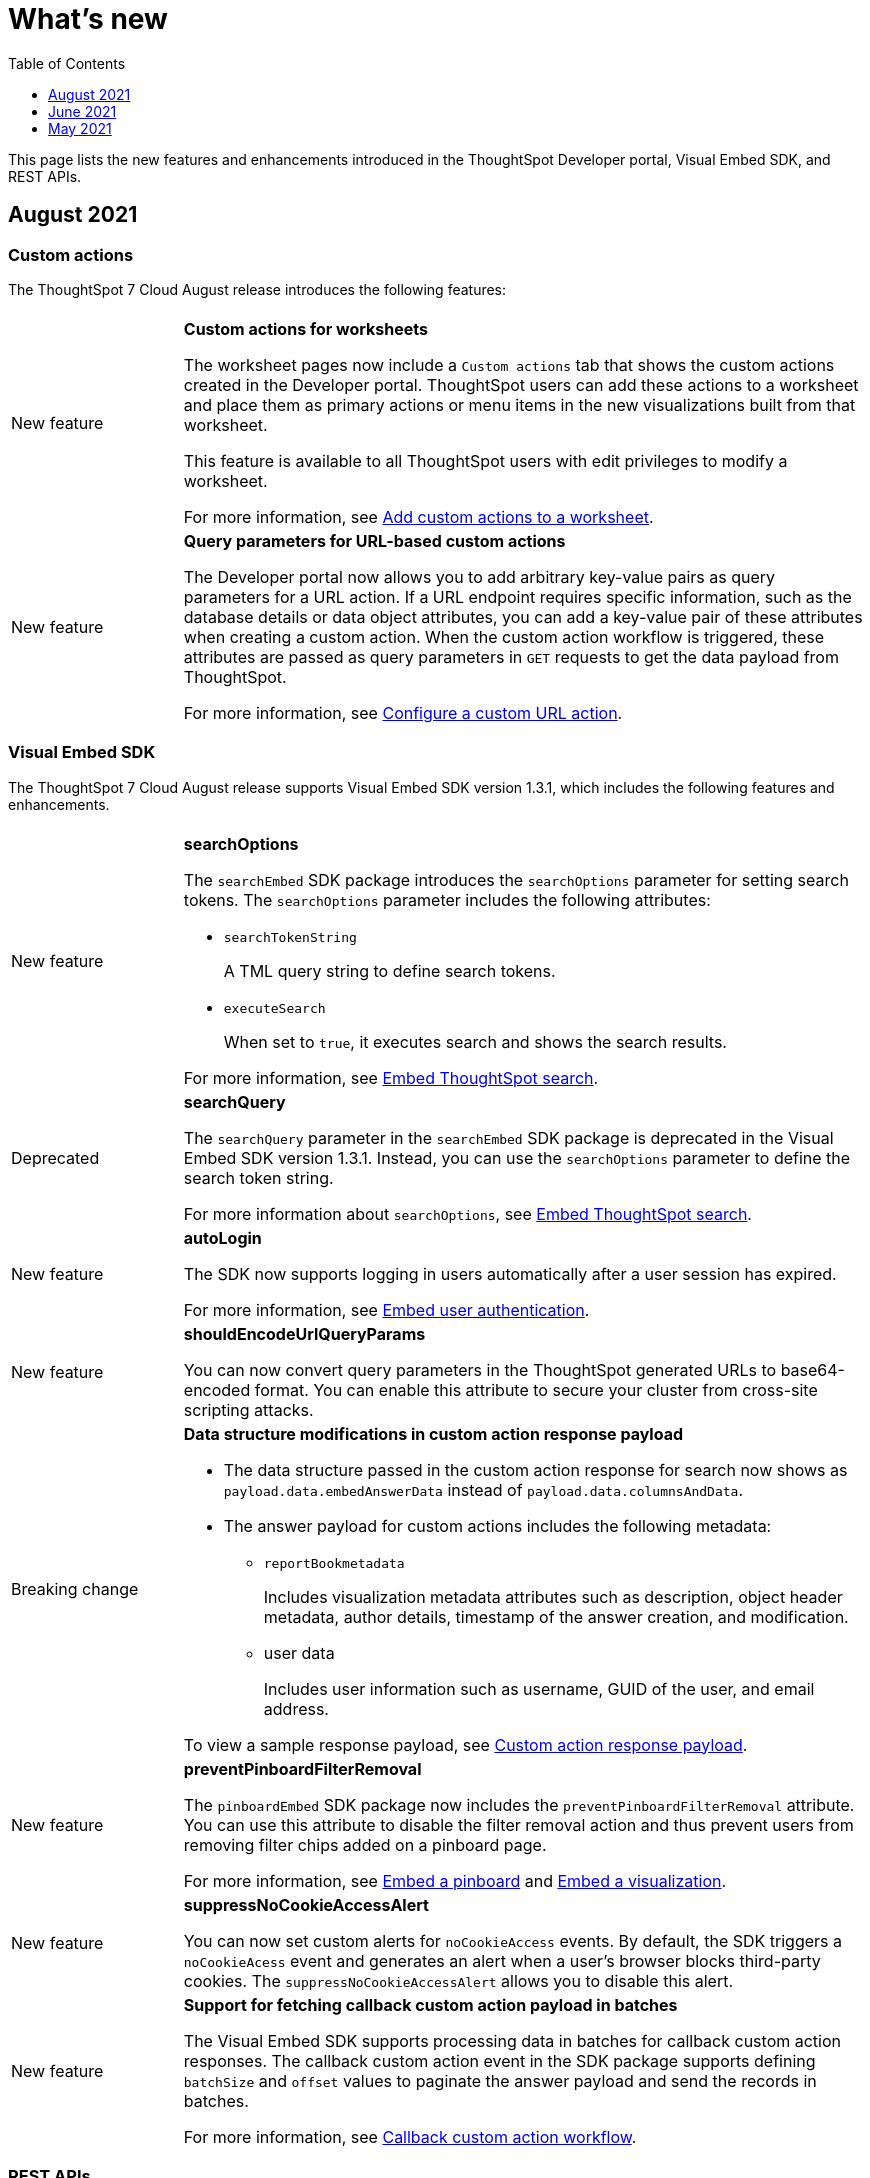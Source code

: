 = What's new
:toc: true
:toclevels: 1

:page-title: What's new
:page-pageid: whats-new
:page-description: New features and enhancements


This page lists the new features and enhancements introduced in the ThoughtSpot Developer portal, Visual Embed SDK, and REST APIs.

== August 2021


=== Custom actions

The ThoughtSpot 7 Cloud August release introduces the following features:

[width="100%" cols="1,4"]
|====
||
|[tag greenBackground]#New feature# a| *Custom actions for worksheets*

The worksheet pages now include a `Custom actions` tab that shows the custom actions created in the Developer portal. ThoughtSpot users can add these  actions to a worksheet and place them as primary actions or menu items in the new visualizations built from that worksheet.

This feature is available to all ThoughtSpot users with edit privileges to modify a worksheet.

For more information, see xref:custom-actions-worksheet.adoc[Add custom actions to a worksheet].

|[tag greenBackground]#New feature# a|**Query parameters for URL-based custom actions**

The Developer portal now allows you to add arbitrary key-value pairs as query parameters for a URL action. If a URL endpoint requires specific information, such as the database details or data object attributes, you can add a key-value pair of these attributes when creating a custom action. When the custom action workflow is triggered, these attributes are passed as query parameters in `GET` requests to get the data payload from ThoughtSpot.

For more information, see xref:custom-actions-url.adoc[Configure a custom URL action].
|====

=== Visual Embed SDK

The ThoughtSpot 7 Cloud August release supports Visual Embed SDK version 1.3.1, which includes the following features and enhancements.

[width="100%" cols="1,4"]
|====
||
| [tag greenBackground]#New feature#  a| *searchOptions*

The `searchEmbed` SDK package introduces the `searchOptions` parameter for setting search tokens. The `searchOptions` parameter includes the following attributes:

* `searchTokenString`
+
A TML query string to define search tokens.

* `executeSearch`
+
When set to `true`, it executes search and shows the search results.

For more information, see xref:embed-search.adoc#search-query[Embed ThoughtSpot search].

| [tag redBackground]#Deprecated# a|**searchQuery**

The `searchQuery` parameter in the `searchEmbed` SDK package is deprecated in the Visual Embed SDK version 1.3.1. Instead, you can use the `searchOptions` parameter to define the search token string.

For more information about `searchOptions`, see xref:embed-search.adoc#search-query[Embed ThoughtSpot search].

|[tag greenBackground]#New feature# a|**autoLogin**

The SDK now supports logging in users automatically after a user session has expired.

For more information, see xref:embed-authentication.adoc##embed-session-sec[Embed user authentication]. 

|[tag greenBackground]##New feature## a|**shouldEncodeUrlQueryParams**

You can now convert query parameters in the ThoughtSpot generated URLs to base64-encoded format. You can enable this attribute to secure your cluster from cross-site scripting attacks.
|[tag redBackground]#Breaking change# a|**Data structure modifications in custom action response payload**

* The  data structure passed in the custom action response for search now shows as `payload.data.embedAnswerData` instead of `payload.data.columnsAndData`.

* The answer payload for custom actions includes the following metadata:

** `reportBookmetadata`
+
Includes visualization metadata attributes such as description, object header metadata, author details, timestamp of the answer creation, and modification.

** user data
+
Includes user information such as username, GUID of the user, and email address.

To view a sample response payload, see xref:callback-response-payload.adoc#search-data-payload[Custom action response payload].

|[tag greenBackground]#New feature# a|**preventPinboardFilterRemoval**

The `pinboardEmbed` SDK package now includes the `preventPinboardFilterRemoval` attribute. You can use this attribute to disable the filter removal action and thus prevent users from removing filter chips added on a pinboard page.

For more information, see xref:embed-pinboard.adoc[Embed a pinboard] and xref:embed-a-viz.adoc[Embed a visualization].
|[tag greenBackground]#New feature# a|**suppressNoCookieAccessAlert**

You can now set custom alerts for `noCookieAccess` events. By default, the SDK triggers a `noCookieAcess` event and generates an alert when a user's browser blocks third-party cookies. The `suppressNoCookieAccessAlert` allows you to disable this alert. 

|[tag greenBackground]#New feature# a|**Support for fetching callback custom action payload in batches**

The Visual Embed SDK supports processing data in batches for callback custom action responses.
The callback custom action event in the SDK package supports defining `batchSize` and `offset` values to paginate the answer payload and send the records in batches.

For more information, see xref:push-data-to-external-app.adoc#large-dataset[Callback custom action workflow].
|====

=== REST APIs

The ThoughtSpot 7 Cloud August release introduces several new APIs to xref:user-api.adoc[manage users], xref:group-api.adoc[user groups], xref:admin-api.adoc[cluster configuration], xref:dependent-apis.adoc[object dependencies], and so on.

For a complete list of APIs, see xref:rest-api-reference.adoc[REST API Reference].

++++
<div class="divider"> </div>
++++

== June 2021

The ThoughtSpot 7 Cloud June release introduces the following features and enhancements:

=== Global and local custom actions

The ThoughtSpot developer portal now supports configuring a custom action as a __global__ or __local__ action. This feature allows you to determine and control the placement of custom actions in the ThoughtSpot UI. Developers can now choose to create a custom action that will appear on all visualizations, or a specific custom action that can be added to a visualization by a ThoughtSpot user. The custom actions panel in the visualization page allows ThoughtSpot users to view the available custom actions and add an action to any visualization.

For example, if you want an action that triggers a callback into your parent app, which would then post its data to Slack, you might want to add a custom action globally to all visualizations. Similarly, if you want to send the data obtained from a specific visualization to a URL, you can associate a custom action locally to that visualization.

For more information, see xref:customize-actions-menu.adoc[Custom actions] and xref:custom-actions-viz.adoc[Add a custom action to a specific visualization].

=== Authentication schemes for custom actions

You can now apply an authentication scheme for a custom action that triggers a data payload to a specific URL target. If an action requires your users to authenticate to send  data to a URL, you can specify the authentication method and authorization attributes when creating a custom action in the Developer portal.
ThoughtSpot will use this information to send the required attributes in the `Authorization` headers to the URL endpoint configured in the custom action.

=== Custom action position settings

ThoughtSpot users with edit privileges can now define or modify the position of a custom action on visualization pages. When a developer creates a custom action in the Developer portal, ThoughtSpot adds a menu item to the **More** image:./images/icon-more-10px.png[the more options menu] menu by default. ThoughtSpot users can change this to a context menu action or a primary action at any time.

If your application instance requires an action that sends only a single row of data from charts or tables, developers can configure a custom action and restrict it to only the contextual menu. If this setting is enabled on a custom action, ThoughtSpot users cannot modify this action on a visualization page.

For more information, see xref:custom-actions-viz.adoc[Add a custom action to a specific visualization].

=== Custom link format for ThoughtSpot embedded instances

ThoughtSpot generates links to access objects, such as pinboards, visualizations, and answers, when a user shares an object with another user or follows a pinboard to receive periodic notifications. If you have embedded ThoughtSpot in your application, you might want to generate these links in the format that preserves your host application context.

For embedded instances, ThoughtSpot now allows you to customize the format of these links in the Developer portal. The *Link Settings* page in the Developer portal allows you to customize the link format for various resource URLs and the *unsubscribe* link sent in email notifications.

For more information, see xref:customize-links.adoc[Customize links].

=== REST APIs

The ThoughtSpot 7 Cloud June release introduces the following REST API endpoints:

* `POST /tspublic/v1/security/share`
+
Use this API to share ThoughtSpot objects with another user or user group. For more information, see xref:security-api.adoc#share-object[Share objects with another user].

* `POST /tspublic/v1/security/shareviz`
+
Use this API to share a specific ThoughtSpot visualization with another user or user group. For more information, see xref:security-api.adoc#shareviz[Share a visualization with another user or user group].

* `GET /tspublic/v1/session/login/token`
+
Use this API to get a login token for a ThoughtSpot user when trusted authentication is enabled. For more information, see xref:session-api.adoc#session-loginToken[Authenticate and log in a user].

* `POST /tspublic/v1/metadata/assigntag`
+
Use this API to programmatically assign a tag to a ThoughtSpot object such as a pinboard, answer, table, or  worksheet. For more information, see xref:metadata-api.adoc#assign-tag[Assign tags to metadata objects].

* `POST /tspublic/v1/metadata/details`
+
Use this API to query metadata details for a specific data object such as a pinboard, answer, or a worksheet. For more information, see xref:metadata-api.adoc#metadata-details[Get metadata details].

* `POST /tspublic/v1/metadata/markunmarkfavoritefor`
+
Use this API to add pinboards and answers to a user's favorites list. For more information, see xref:metadata-api.adoc#set-favorite[Set objects as favorites].

* `DELETE /tspublic/v1/metadata/markunmarkfavoritefor`
+
Use this API to remove an object from a user's favorites list. For more information, see xref:metadata-api.adoc#del-object-fav[Remove objects from favorites].

* `POST /tspublic/v1/session/homepinboard`
+
Use this API to set a pinboard as the home pinboard for a user account. For more information, see xref:session-api.adoc#set-home-pinboard[Set a pinboard as a home pinboard].

* `GET /tspublic/v1/session/homepinboard`
+
Use this API to get the GUID of the pinboard set as a home pinboard. For more information, see xref:session-api.adoc#get-home-pinboard[Get details of the home pinboard].

* `DELETE /tspublic/v1/session/homepinboard`
+
Use this API to remove the home pinboard. For more information, see xref:session-api.adoc#del-home-pinboard[Remove a home pinboard].

==== Other API enhancements
The `POST /tspublic/v1/user/updatepreference` API now includes the optional `username` parameter to allow API users to specify the `username` of the ThoughtSpot user whose profile is being modified.
For more information, see xref:user-api.adoc#updatepreference-api[Update a user profile].

++++
<div class="divider"> </div>
++++

== May 2021
The ThoughtSpot 7 Cloud May consists of several new and enhanced features for the  ThoughtSpot Developer users.

=== Custom actions in the context menu
You can now add a custom action to the contextual menu to send data or initiate an action from an embedded visualization. The *Customization* > *Actions* page in the *Develop* tab allows you to add a custom action to the contextual menu for visualizations in the *Answers* or *Pinboards* page.

[NOTE]
This feature is available only if the  link:https://cloud-docs.thoughtspot.com/admin/ts-cloud/new-answer-experience[New Answer experience, window=_blank] is enabled on your ThoughtSpot instance.

For more information, see xref:customize-actions-menu.adoc[Add custom actions].

=== Visual Embed SDK 1.2.0
The ThoughtSpot 7 Cloud May release introduces the Visual Embed SDK 1.2.0 version with minor updates and backward-compatible improvements.

==== SAML authentication
The Visual Embed SDK packages now include the `noRedirect` attribute as an optional parameter for  the `SSO` `AuthType`. If you want to display the SAML authentication workflow in a pop-up window, instead of refreshing the application web page to direct users to the SAML login page, you can set the `noRedirect` attribute to `true`.

For more information, see the instructions for embedding xref:full-embed.adoc[ThoughtSpot pages], xref:embed-search.adoc[search], xref:embed-pinboard.adoc[pinboard], and xref:embed-a-viz.adoc[visualizations].

==== Visual Embed SDK notification when third-party cookies are disabled
When a user accesses the embedded application from a web browser that has third-party cookies disabled, the Visual Embed SDK emits the `NoCookieAccess` event to notify the developer. Cookies are disabled by default in Safari. Users can enable third-party cookies in Safari’s Preferences setting page or use another web browser.
To know how to enable this setting by default on Safari for a ThoughtSpot embedded instance, contact ThoughtSpot Support.

For more information on allowing third-party cookies on Safari, see xref:security-settings.adoc[Browser settings for embedding].

==== Pinboard embed enhancements
The *More* menu image:./images/icon-more-10px.png[the more options menu] in the embedded Pinboard page now shows the following actions for pinboard and visualizations.

Pinboard::
* Save
* Make a copy
* Add filters
* Configure filters
* Present
* Download as PDF
* Pinboard info
* Manage schedules

[NOTE]
Users with edit permissions can view and access the *Save*, *Add filters*, *Configure filters*, and *Manage schedules* actions.

Visualizations on a pinboard::
* Pin
* Download
* Edit
* Present
* Download as CSV
* Download as XLSX
* Download as PDF

[NOTE]
Users with edit permissions can view and access the *Edit* action. The *Download as CSV*, *Download as XSLX*, and *Download as PDF* actions are available for table visualizations. The *Download* action is available for chart visualizations.

==== Performance optimization
This release introduces the following performance improvements for ThoughtSpot embedded applications:

* Faster loading of embedded objects and application pages.
* Faster loading of preview results in the Playground.

=== REST APIs
The ThoughtSpot 7 Cloud May release introduces the following REST APIs:

* `*POST* /tspublic/v1/user/updatepreference`
+
You can use this API to programmatically update a ThoughtSpot user's profile settings such as the email address, locale preference, notification settings, and the preference for revisiting the onboarding experience. For more information, see xref:user-api.adoc#updatepreference-api[User API].

* `*GET* /tspublic/v1/metadata/listas`
+
You can use this API to get a list of object headers for a ThoughtSpot user or user group. For more information, see xref:metadata-api.adoc#headers-metadata-users[Metadata API].
